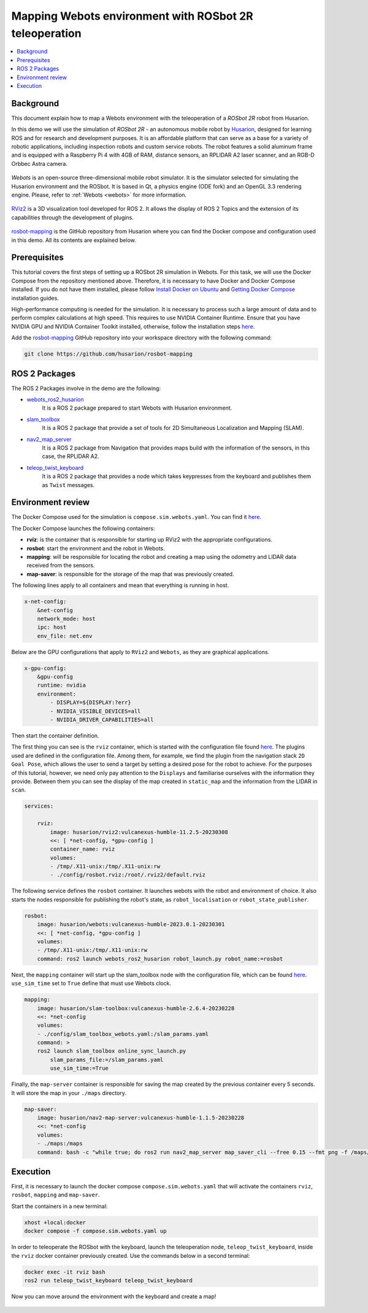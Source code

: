 .. _uses_cases_rosbot_2r_simulation:

Mapping Webots environment with ROSbot 2R teleoperation
=======================================================

.. contents::
    :depth: 2
    :local:
    :backlinks: none

Background
----------

This document explain how to map a Webots environment with the teleoperation of a `ROSbot 2R` robot from Husarion.

In this demo we will use the simulation of `ROSbot 2R` - an autonomous mobile robot by `Husarion <https://husarion.com/manuals/rosbot/>`_, designed for learning ROS and for research and development purposes.
It is an affordable platform that can serve as a base for a variety of robotic applications, including inspection robots and custom service robots.
The robot features a solid aluminum frame and is equipped with a Raspberry Pi 4 with 4GB of RAM, distance sensors, an RPLIDAR A2 laser scanner, and an RGB-D Orbbec Astra camera.

.. figure:: /rst/figures/use_cases/rosbot2r/rosbot2r.png
    :align: center

`Webots` is an open-source three-dimensional mobile robot simulator.
It is the simulator selected for simulating the Husarion environment and the ROSbot.
It is based in Qt, a physics engine (ODE fork) and an OpenGL 3.3 rendering engine.
Please, refer to :ref:`Webots <webots>` for more information.

.. figure:: /rst/figures/use_cases/rosbot2r/webots.png
    :align: center

`RViz2 <https://github.com/ros2/rviz>`_ is a 3D visualization tool developed for ROS 2.
It allows the display of ROS 2 Topics and the extension of its capabilities through the development of plugins.

.. figure:: /rst/figures/use_cases/rosbot2r/rviz.png
    :align: center

`rosbot-mapping <https://github.com/husarion/rosbot-mapping>`_ is the GitHub repository from Husarion where you can find the Docker compose and configuration used in this demo.
All its contents are explained below.

.. figure:: /rst/figures/use_cases/rosbot2r/rosbot_mapping_repository.png
    :align: center

Prerequisites
-------------

This tutorial covers the first steps of setting up a ROSbot 2R simulation in Webots.
For this task, we will use the Docker Compose from the repository mentioned above.
Therefore, it is necessary to have Docker and Docker Compose installed.
If you do not have them installed, please follow `Install Docker on Ubuntu <https://docs.docker.com/engine/install/ubuntu/>`_ and `Getting Docker Compose <https://docs.docker.com/compose/install/>`_ installation guides.

High-performance computing is needed for the simulation.
It is necessary to process such a large amount of data and to perform complex calculations at high speed.
This requires to use NVIDIA Container Runtime.
Ensure that you have NVIDIA GPU and NVIDIA Container Toolkit installed, otherwise, follow the installation steps `here <https://docs.nvidia.com/datacenter/cloud-native/container-toolkit/install-guide.html>`__.

Add the `rosbot-mapping <https://github.com/husarion/rosbot-mapping>`_  GitHub repository into your workspace directory with the following command:

.. code-block:: bash

    git clone https://github.com/husarion/rosbot-mapping

ROS 2 Packages
--------------

The ROS 2 Packages involve in the demo are the following:

* `webots_ros2_husarion <https://github.com/husarion/webots_ros2/tree/master/webots_ros2_husarion/webots_ros2_husarion>`_
    It is a ROS 2 package prepared to start Webots with Husarion environment.

* `slam_toolbox <https://github.com/SteveMacenski/slam_toolbox>`_
    It is a ROS 2 package that provide a set of tools for 2D Simultaneous Localization and Mapping (SLAM).

* `nav2_map_server <https://github.com/ros-planning/navigation2/tree/main/nav2_map_server>`_
    It is a ROS 2 package from Navigation that provides maps build with the information of the sensors, in this case, the RPLIDAR A2.

* `teleop_twist_keyboard <https://github.com/ros2/teleop_twist_keyboard>`_
    It is a ROS 2 package that provides a node which takes keypresses from the keyboard and publishes them as ``Twist`` messages.

Environment review
------------------

The Docker Compose used for the simulation is ``compose.sim.webots.yaml``.
You can find it `here <https://github.com/husarion/rosbot-mapping/blob/master/compose.sim.webots.yaml>`__.

The Docker Compose launches the following containers:

* **rviz**: is the container that is responsible for starting up RViz2 with the appropriate configurations.

* **rosbot**: start the environment and the robot in Webots.

* **mapping**: will be responsible for locating the robot and creating a map using the odometry and LIDAR data received from the sensors.

* **map-saver**: is responsible for the storage of the map that was previously created.

The following lines apply to all containers and mean that everything is running in host.

.. code-block:: yaml

    x-net-config:
        &net-config
        network_mode: host
        ipc: host
        env_file: net.env

Below are the GPU configurations that apply to ``RViz2`` and ``Webots``, as they are graphical applications.

.. code-block:: yaml

    x-gpu-config:
        &gpu-config
        runtime: nvidia
        environment:
            - DISPLAY=${DISPLAY:?err}
            - NVIDIA_VISIBLE_DEVICES=all
            - NVIDIA_DRIVER_CAPABILITIES=all

Then start the container definition.

The first thing you can see is the ``rviz`` container, which is started with the configuration file found `here <https://github.com/husarion/rosbot-mapping/blob/master/config/rosbot.rviz>`__.
The plugins used are defined in the configuration file.
Among them, for example, we find the plugin from the navigation stack ``2D Goal Pose``, which allows the user to send a target by setting a desired pose for the robot to achieve.
For the purposes of this tutorial, however, we need only pay attention to the ``Displays`` and familiarise ourselves with the information they provide.
Between them you can see the display of the map created in ``static_map`` and the information from the LIDAR in ``scan``.

.. code-block:: yaml

    services:

        rviz:
            image: husarion/rviz2:vulcanexus-humble-11.2.5-20230308
            <<: [ *net-config, *gpu-config ]
            container_name: rviz
            volumes:
            - /tmp/.X11-unix:/tmp/.X11-unix:rw
            - ./config/rosbot.rviz:/root/.rviz2/default.rviz

The following service defines the ``rosbot`` container.
It launches webots with the robot and environment of choice.
It also starts the nodes responsible for publishing the robot's state, as ``robot_localisation`` or ``robot_state_publisher``.



.. code-block:: yaml

        rosbot:
            image: husarion/webots:vulcanexus-humble-2023.0.1-20230301
            <<: [ *net-config, *gpu-config ]
            volumes:
            - /tmp/.X11-unix:/tmp/.X11-unix:rw
            command: ros2 launch webots_ros2_husarion robot_launch.py robot_name:=rosbot

Next, the ``mapping`` container will start up the slam_toolbox node with the configuration file, which can be found `here <https://github.com/husarion/rosbot-mapping/blob/master/config/slam_toolbox_webots.yaml>`__.
``use_sim_time`` set to ``True`` define that must use Webots clock.

.. code-block:: yaml

        mapping:
            image: husarion/slam-toolbox:vulcanexus-humble-2.6.4-20230228
            <<: *net-config
            volumes:
            - ./config/slam_toolbox_webots.yaml:/slam_params.yaml
            command: >
            ros2 launch slam_toolbox online_sync_launch.py
                slam_params_file:=/slam_params.yaml
                use_sim_time:=True

Finally, the ``map-server`` container is responsible for saving the map created by the previous container every 5 seconds.
It will store the map in your ``./maps`` directory.

.. code-block:: yaml

        map-saver:
            image: husarion/nav2-map-server:vulcanexus-humble-1.1.5-20230228
            <<: *net-config
            volumes:
            - ./maps:/maps
            command: bash -c "while true; do ros2 run nav2_map_server map_saver_cli --free 0.15 --fmt png -f /maps/map; sleep 5; done"

Execution
---------

First, it is necessary to launch the docker compose ``compose.sim.webots.yaml`` that will activate the containers ``rviz``, ``rosbot``, ``mapping`` and ``map-saver``.

Start the containers in a new terminal:

.. code-block:: bash

    xhost +local:docker
    docker compose -f compose.sim.webots.yaml up

.. figure:: /rst/figures/use_cases/rosbot2r/step_1.png
    :align: center

In order to teleoperate the ROSbot with the keyboard, launch the teleoperation node, ``teleop_twist_keyboard``, inside the ``rviz`` docker container previously created.
Use the commands below in a second terminal:

.. code-block:: bash

    docker exec -it rviz bash
    ros2 run teleop_twist_keyboard teleop_twist_keyboard

.. figure:: /rst/figures/use_cases/rosbot2r/step_2.png
    :align: center

Now you can move around the environment with the keyboard and create a map!

.. figure:: /rst/figures/use_cases/rosbot2r/webots_rviz_map.png
    :align: center
